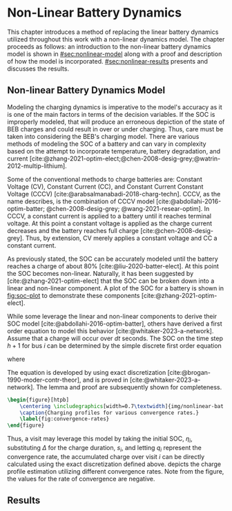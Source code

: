 * Non-Linear Battery Dynamics
:PROPERTIES:
:CUSTOM_ID: sec:nonlinear-battery-dynamics
:END:

This chapter introduces a method of replacing the linear battery dynamics utilized throughout this work with a
non-linear dynamics model. The chapter proceeds as follows: an introduction to the non-linear battery dynamics model is
shown in [[#sec:nonlinear-model]] along with a proof and description of how the model is incorporated.
[[#sec:nonlinear-results]] presents and discusses the results.

** Non-linear Battery Dynamics Model
:PROPERTIES:
:CUSTOM_ID: sec:nonlinear-model
:END:

Modeling the charging dynamics is imperative to the model's accuracy as it is one of the main factors in terms of the
decision variables. If the SOC is improperly modeled, that will produce an erroneous depiction of the state of BEB
charges and could result in over or under charging. Thus, care must be taken into considering the BEB's charging model.
There are various methods of modeling the SOC of a battery and can vary in complexity based on the attempt to
incorporate temperature, battery degradation, and current
[cite:@zhang-2021-optim-elect;@chen-2008-desig-grey;@watrin-2012-multip-lithium].

Some of the conventional methods to charge batteries are: Constant Voltage (CV), Constant Current (CC), and Constant
Current Constant Voltage (CCCV) [cite:@arabsalmanabadi-2018-charg-techn]. CCCV, as the name describes, is the
combination of CCCV model [cite:@abdollahi-2016-optim-batter; @chen-2008-desig-grey; @wang-2021-resear-optim]. In CCCV,
a constant current is applied to a battery until it reaches terminal voltage. At this point a constant voltage is
applied as the charge current decreases and the battery reaches full charge [cite:@chen-2008-desig-grey]. Thus, by
extension, CV merely applies a constant voltage and CC a constant current.

As previously stated, the SOC can be accurately modeled until the battery reaches a charge of about 80%
[cite:@liu-2020-batter-elect]. At this point the SOC becomes non-linear. Naturally, it has been suggested by
[cite:@zhang-2021-optim-elect] that the SOC can be broken down into a linear and non-linear component. A plot of the SOC
for a battery is shown in [[fig:soc-plot]] to demonstrate these components [cite:@zhang-2021-optim-elect].

#+name: fig:soc-plot
#+caption: Illustration of non-linear charging profile.
#+attr_org: :width 500
#+attr_latex: :width 0.5\textwidth
[[file:../img/soc-plot.png]]

While some leverage the linear and non-linear components to derive their SOC model [cite:@abdollahi-2016-optim-batter],
others have derived a first order equation to model this behavior [cite:@whitaker-2023-a-network]. Assume that a charge
will occur over $dt$ seconds. The SOC on the time step $h+1$ for bus $i$ can be determined by the simple discrete first
order equation

#+begin_export latex
\begin{equation}
  \eta_{\xi_i} = \bar{a}_q \eta_i - \bar{b}_q \kappa_{\Xi_i}
\end{equation}
#+end_export

where

#+begin_export latex
\begin{equation}
\begin{array}{cc}
  \bar{a}_q = e^{a_q dt} & \bar{b}_q = e^{a_q dt} - 1
\end{array}
\end{equation}
#+end_export

The equation is developed by using exact discretization [cite:@brogan-1990-moder-contr-theor], and is proved in
[cite:@whitaker-2023-a-network]. The lemma and proof are subsequently shown for completeness.

\begin{lemma}
Assume that the charge will occur over intervals over $\Delta$ seconds, the charge at time step $k+1$ for visit $i$ can be related to the charge at time step $k$ using charger $q$ as

\begin{equation}
\eta_{i,k+1} = \bar{a}_{q_i} \eta_{i,k} - \bar{b}_{q_i} M_i\text{,}
\end{equation}

where $\eta_{i, k+1}$ represents a discrete

\begin{equation}
\label{eq:nonlin-discrete-model}
\bar{a}_{q_i} = e^{a_{q_i} \Delta},\; \bar{b}_{q_i} = e^{a_{q_i} \Delta} - 1\text{.}
\end{equation}
\end{lemma}

\begin{proof}
A first-order, continuous model converging to $M_j$ at an exponential rate of $a_{q_i}$ can be expressed as

\begin{equation}
\label{eq:cont-exp}
\dot{s}_i = a_{q_i} \eta_i(t) - a_{q_i} M_i\text{.}
\end{equation}

The resulting discrete model in \ref{eq:nonlin-discrete-model} is obtained by using the exact discretation of an LTI system as is \cite{brogan-1990-moder-contr-theor}. Assuming $u(t)$ is held constant over the discrete step $\Delta$, the exact discretation of a general LTI system, represented as in $\dot{x}(t) = Ax(t) + Bu(t)$, is given by

\begin{equation}
\label{eq:exact-disc}
\begin{array}{ll}
x_{k+1} = \bar{A}x_k + \bar{B}u_k & \\
\bar{A} = e^{A\Delta} \\
\bar{B} = \int_0^\Delta e^{A-\tau} d\tau B\text{.}
\end{array}
\end{equation}

In \ref{eq:cont-exp}, both $a_{q_i}$ and $M_i$ are constants with no actual control input. To utilize this general discretization formula, \ref{eq:cont-exp} is rewritten as $\dot{s}_i = a_{q_i} \eta_i(t) - b_{q_i}u(t)$ where $b_{q_i} = a_{q_i}$ and $u(t) = -M_i$. Viewing this new equation in reference to \ref{eq:exact-disc}, the state $x(t)$ is replaced with $\eta_i(t)$ and the matrices, $A$ and $B$, are replaced with $a_{q_i}$ and $b_{q_i}$, respectively. Performing these substitutions the discretized forms of $a_{q_i}$ and $b_{q_i}$ become

\begin{equation}
\begin{array}{l}
\bar{a}_{q_i} = e^{a_{q_i} \Delta} \\
\bar{b}_{q_i} = a_{q_i} \int_0^\Delta e^{a_{q_i}(\Delta - \tau)} d\tau\text{.}
\end{array}
\end{equation}

The integral in $\bar{b}_{q_i}$ can be solved analytically by taking the antiderivative as

\begin{equation}
\bar{b}_{q_i} = a_{q_i} \Big( \left. -\frac{1}{a_{q_i}} e^{a_{q_i} (\Delta - \tau)} \right|_{\tau = 0}^{\tau = \Delta}\Big) = e^{a_{q_i}\Delta} - 1\text{.}
\end{equation}
\end{proof}

#+begin_src latex
  \begin{figure}[htpb]
      \centering \includegraphics[width=0.7\textwidth]{img/nonlinear-bat.png}
      \caption{Charging profiles for various convergence rates.}
      \label{fig:convergence-rates}
  \end{figure}
#+end_src

Thus, a visit may leverage this model by taking the initial SOC, $\eta_i$, substituting $\Delta$ for the charge duration, $s_i$,
and letting $q_i$ represent the convergence rate, the accumulated charge over visit $i$ can be directly calculated using
the exact discretization defined above. \ref{fig:convergence-rates} depicts the charge profile estimation utilizing
different convergence rates. Note from the figure, the values for the rate of convergence are negative.

** Results
:PROPERTIES:
:CUSTOM_ID: sec:nonlinear-results
:END:
